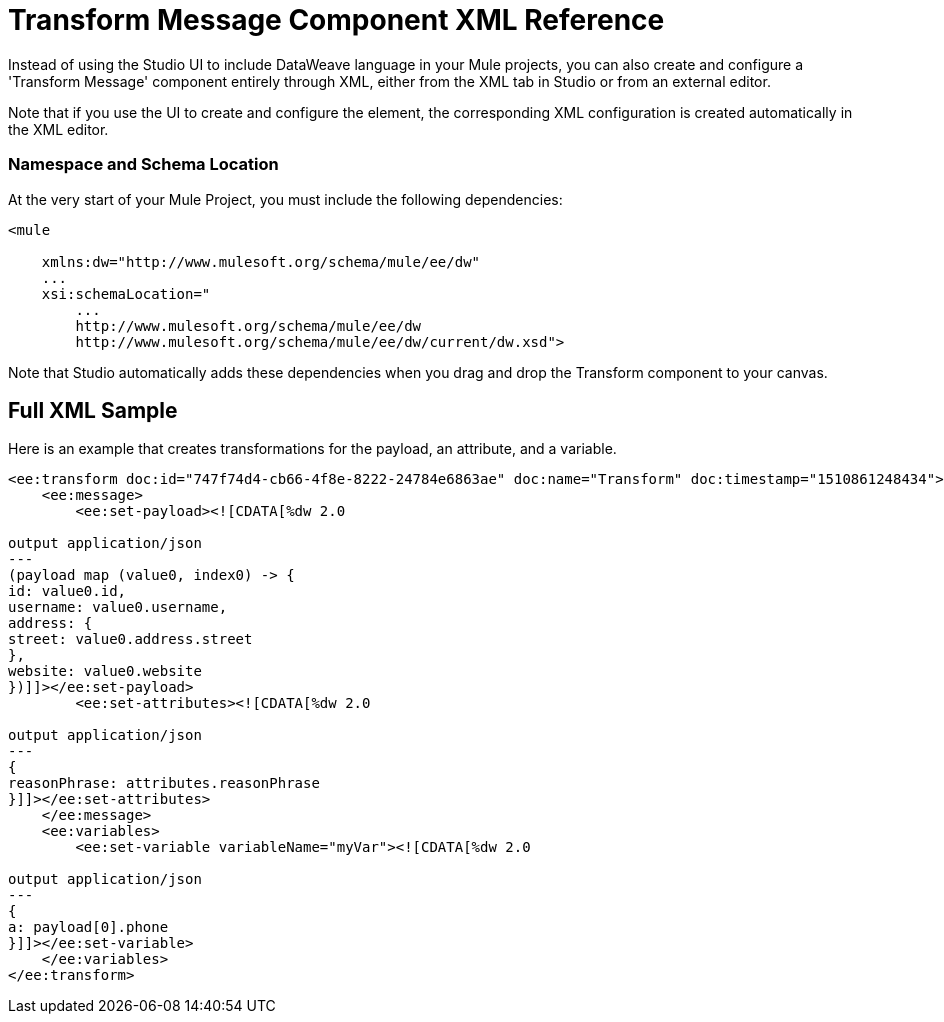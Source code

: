 = Transform Message Component XML Reference
:keywords: studio, anypoint, esb, transform, transformer, format, aggregate, rename, split, filter convert, xml, json, csv, pojo, java object, metadata, dataweave, data weave, datamapper, dwl, dfl, dw, output structure, input structure, map, mapping


Instead of using the Studio UI to include DataWeave language in your Mule projects, you can also create and configure a 'Transform Message' component entirely through XML, either from the XML tab in Studio or from an external editor.

Note that if you use the UI to create and configure the element, the corresponding XML configuration is created automatically in the XML editor.

=== Namespace and Schema Location

At the very start of your Mule Project, you must include the following dependencies:

[source,xml,linenums]
----
<mule

    xmlns:dw="http://www.mulesoft.org/schema/mule/ee/dw"
    ...
    xsi:schemaLocation="
        ...
        http://www.mulesoft.org/schema/mule/ee/dw
        http://www.mulesoft.org/schema/mule/ee/dw/current/dw.xsd">
----

Note that Studio automatically adds these dependencies when you drag and drop the Transform component to your canvas.

////
=== Maven Dependency Snippet

If you use Maven on your project, you must also include the following dependencies on your `POM` maven file:

[source,xml,linenums]
----
<dependency>
            <groupId>com.mulesoft.weave</groupId>
            <artifactId>mule-plugin-weave</artifactId>
            <version>${mule.version}</version>
            <scope>provided</scope>
        </dependency>
----

[NOTE]
For users of Mule Runtime version 3.8.0, the aftifactID you need to use is `mule-plugin-weave_2.11`, rather than just `mule-plugin-weave`.

== Transformations

This is a child element of the parent <dw:transform-message>.

It contains the actual DataWeave transformation code. Depending on where you desire to put the output in the outgoing Mule message, you can define it via the element `sw:set-payload`, `dw:set-variable`, or `dw:set-session-variable`.

[source,xml,linenums]
----
<dw:set-payload resource="classpath:path/transform.dwl"/>
<dw:set-variable variableName="myVariable" resource="classpath:path/transform.dwl"/>
<dw:set-session-variable variableName="mySessionVariable" resource="classpath:path/transform.dwl"/>
----

*Attributes of <dw:set-payload>* and other elements that describe transformations

[%header,cols="30a,70a"]
|===
|Value |Description
| resource | Point to a *.DWL* file containing a DataWeave transform
|	variableName | When the desired output is a variable, this defines what to name that variable. Not applicable on `dw:set-paload`.
|===


== Handling Multiple Outputs

A single Transform Message element can give shape to several different components of the output Mule message. Each of these output components must be defined in a separate `.dwl` file. For example one may be defining the payload contents, another those of an outbound property, and these will both be parts of the same output Mule message.


You do this by adding multiple child elements inside the `dw:transform-message` component.

[source, xml, linenums]
----
<dw:transform-message>
            <dw:set-payload resource="classpath:path/transform.dwl"/>
            <dw:set-variable variableName="myVariable" resource="classpath:path/transform.dwl"/>
            <dw:set-session-variable variableName="mySessionVariable" resource="classpath:path/transform.dwl"/>
</dw:transform-message>
----

Through the type of the child element, you specify where in the output Mule message to place the output of this new DataWeave transform. In case you're creating a new variable or property, you must also set a name for it.

== Referencing External DW Files

You can either type your DataWeave code into your XML code using C-Data within a <<transformation, Transformations>> element, or you can reference an external .dwl file.

Below is an example that spells out the DataWeave code inline:

[source,xml,linenums]
----
<dw:transform-message doc:name="Transform Message" mode="immediate">
        <dw:set-payload>
        	<![CDATA[
			      %dw 1.0
        		%output application/json
        		---
        		payload
        	]]>
	</dw:set-payload >
</dw:transform-message>
----

Below is the same example, calling an external .dwl file:

[source,xml,linenums]
----
<dw:transform-message doc:name="Transform Message" mode="immediate">
        <dw:set-payload resource="transform.dwl" />
</dw:transform-message>
----


The default location for these files is in the 'src/main/resources' folder in your project.

== Input definitions

This is a child element of <dw:transform-message>.

It specifies certain optional parameters about the input.


[source,xml,linenums]
----
<dw:input-payload mimeType="application/xml" doc:sample="sample_data/content.xml"/>
----

*Attributes of <dw:input-payload>*

[%header,cols="30a,70a"]
|===
|Value |Description
| mimeType | expected mime Type of the input
| doc:sample | Points to a file containing a sample input, useful at design time when constructing the transformation via the UI. See <<Providing Input Sample Data>>.
|===

[source,xml, linenums]
----
<dw:transform-message doc:name="Transform Message">
	<dw:input-payload mimeType="application/xml" doc:sample="sample_data/content.xml"/>
	<dw:set-payload>
	<![CDATA[%dw 1.0
	%output application/java
	---
	{
		// YOUR DW SCRIPT
	}
	]]>
	</dw:set-payload>
</dw:transform-message>
----

If you do not provide this attribute, DataWeave will try to read the payload MIME type from the metadata.


== Reader Configuration

This is a child element of an <dw:input-payload>.

Each of these elements defines a specific property that tells the reader how to parse the input.

[source,xml,linenums]
----
<dw:reader-property name="separator" value="|"/>
<dw:reader-property name="header" value="false"/>
----

The reader properties that may be set vary depending on the type of the input. For a detailed list of the available properties for each type, see link:dataweave-formats[DataWeave formats].

[source, xml, linenums]
----
<dw:input-payload doc:sample="list_csv.csv" mimeType="text/csv" >
    <dw:reader-property name="separator" value="|"/>
    <dw:reader-property name="header" value="false"/>
</dw:input-payload>
----


For a detailed reference of what properties can be set in the Reader Configuration of each format, see the corresponding *reader properties* section:

* link:dataweave-formats#csv[CSV]

* link:dataweave-formats#xml[XML]

* link:dataweave-formats#flat-file[Flat File]

== Memory Management

The dw component can be configured to handle the execution of a transformation of a large payload at a deferred time, and you can set the maximum size for which it will use memory rather than the hard disk. No configuration is necessary in the Transform Message component, but you may finetune certain parameters if you wish through the `mode` attribute. See link:dataweave-memory-management[DataWeave Memory Management].
////

== Full XML Sample

Here is an example that creates transformations for the payload, an attribute, and a variable.

[source,xml,linenums]
----
<ee:transform doc:id="747f74d4-cb66-4f8e-8222-24784e6863ae" doc:name="Transform" doc:timestamp="1510861248434">
    <ee:message>
        <ee:set-payload><![CDATA[%dw 2.0

output application/json
---
(payload map (value0, index0) -> {
id: value0.id,
username: value0.username,
address: {
street: value0.address.street
},
website: value0.website
})]]></ee:set-payload>
        <ee:set-attributes><![CDATA[%dw 2.0

output application/json
---
{
reasonPhrase: attributes.reasonPhrase
}]]></ee:set-attributes>
    </ee:message>
    <ee:variables>
        <ee:set-variable variableName="myVar"><![CDATA[%dw 2.0

output application/json
---
{
a: payload[0].phone
}]]></ee:set-variable>
    </ee:variables>
</ee:transform>
----
